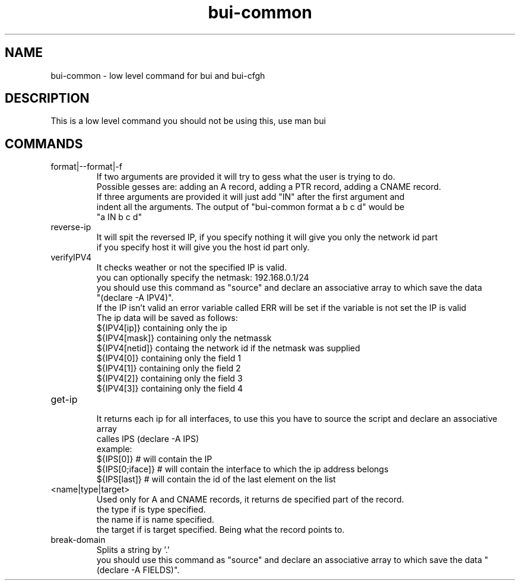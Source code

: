./" this is the man page for Bind User Interface - Common
.TH bui-common "01/05/2020" "0.0.1" "bui-common man page"

.SH NAME
bui-common - low level command for bui and bui-cfgh

.SH DESCRIPTION
    This is a low level command you should not be using this, use man bui

.SH COMMANDS

.IP format|--format|-f
    If two arguments are provided it will try to gess what the user is trying to do.
    Possible gesses are: adding an A record, adding a PTR record, adding a CNAME record.
    If three arguments are provided it will just add "IN" after the first argument and
    indent all the arguments. The output of "bui-common format a b c d" would be
    "a                              IN    b       c               d"

.IP reverse-ip <ip> <netmask> [host|network]
    It will spit the reversed IP, if you specify nothing it will give you only the network id part
    if you specify host it will give you the host id part only.

.IP verifyIPV4 <ipv4>[/netmask]
    It checks weather or not the specified IP is valid.
    you can optionally specify the netmask: 192.168.0.1/24
    you should use this command as "source" and declare an associative array to which save the data
    "(declare -A IPV4)".
    If the IP isn't valid an error variable called ERR will be set if the variable is not set the IP is valid
    The ip data will be saved as follows:
    ${IPV4[ip]} containing only the ip
    ${IPV4[mask]} containing only the netmassk
    ${IPV4[netid]} containg the network id if the netmask was supplied
    ${IPV4[0]} containing only the field 1
    ${IPV4[1]} containing only the field 2
    ${IPV4[2]} containing only the field 3
    ${IPV4[3]} containing only the field 4

.IP get-ip
    It returns each ip for all interfaces, to use this you have to source the script and declare an associative array
    calles IPS (declare -A IPS)
    example:
        ${IPS[0]} # will contain the IP
        ${IPS[0;iface]} # will contain the interface to which the ip address belongs
        ${IPS[last]} # will contain the id of the last element on the list

.IP <name|type|target> parse-record <record>
    Used only for A and CNAME records, it returns de specified part of the record.
    the type if is type specified.
    the name if is name specified.
    the target if is target specified. Being what the record points to.

.IP break-domain <FQDN>
    Splits a string by '.'
    you should use this command as "source" and declare an associative array to which save the data "(declare -A FIELDS)".